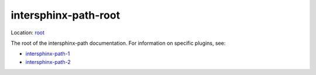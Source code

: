 intersphinx-path-root
=====================

Location: `root </>`_

The root of the intersphinx-path documentation. For information on specific
plugins, see:

*   `intersphinx-path-1 <plugins/intersphinx-path-1/>`_
*   `intersphinx-path-2 <plugins/intersphinx-path-2/>`_
